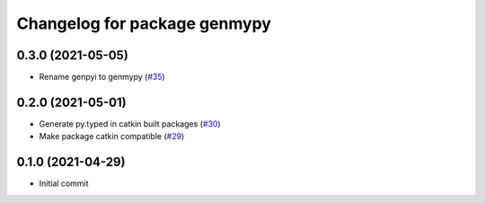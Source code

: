 ^^^^^^^^^^^^^^^^^^^^^^^^^^^^^
Changelog for package genmypy
^^^^^^^^^^^^^^^^^^^^^^^^^^^^^

0.3.0 (2021-05-05)
------------------
* Rename genpyi to genmypy (`#35 <https://github.com/rospypi/genmypy/issues/35>`_)

0.2.0 (2021-05-01)
------------------
* Generate py.typed in catkin built packages (`#30 <https://github.com/rospypi/genmypy/issues/30>`_)
* Make package catkin compatible (`#29 <https://github.com/rospypi/genmypy/issues/29>`_)

0.1.0 (2021-04-29)
------------------
* Initial commit
